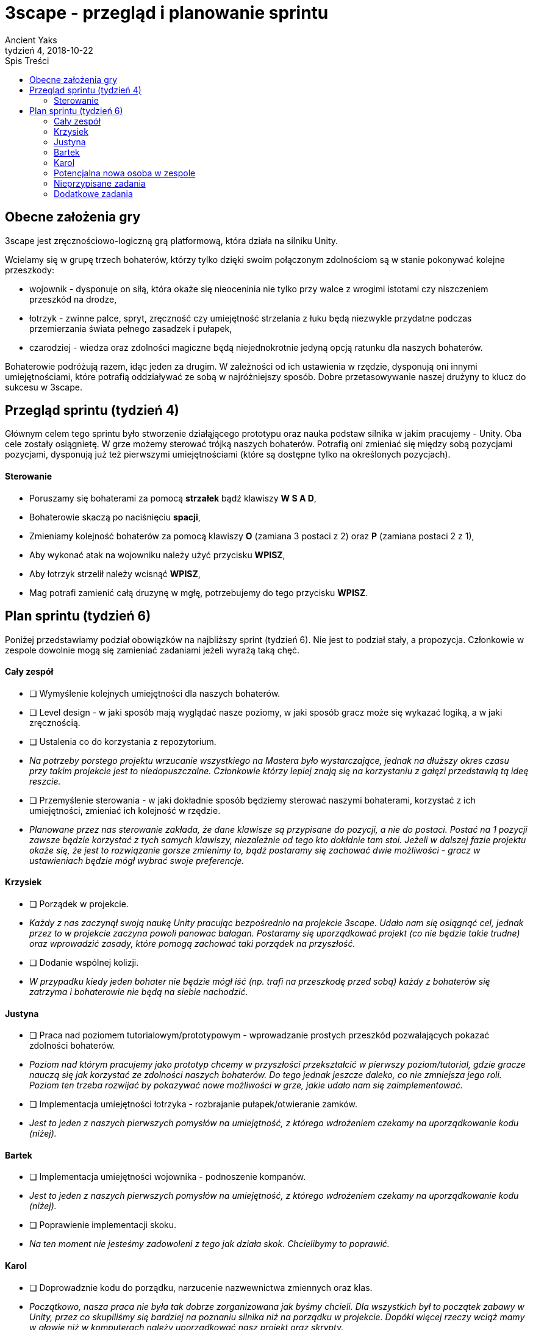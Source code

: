= 3scape - przegląd i planowanie sprintu
Ancient Yaks
4, 2018-10-22
:toc:
:toc-title: Spis Treści
:version-label: Tydzień
:icons: font

== Obecne założenia gry

3scape jest zręcznościowo-logiczną grą platformową, która działa na silniku Unity.

Wcielamy się w grupę trzech bohaterów, którzy tylko dzięki swoim połączonym zdolnościom są w stanie pokonywać kolejne przeszkody:

* wojownik - dysponuje on siłą, która okaże się nieoceninia nie tylko przy walce z wrogimi istotami czy niszczeniem przeszkód na drodze,
* łotrzyk - zwinne palce, spryt, zręczność czy umiejętność strzelania z łuku będą niezwykle przydatne podczas przemierzania świata pełnego zasadzek i pułapek, 
* czarodziej - wiedza oraz zdolności magiczne będą niejednokrotnie jedyną opcją ratunku dla naszych bohaterów.

Bohaterowie podróżują razem, idąc jeden za drugim. W zależności od ich ustawienia w rzędzie, dysponują oni innymi umiejętnościami, które potrafią oddziaływać ze sobą w najróżniejszy sposób. Dobre przetasowywanie naszej drużyny to klucz do sukcesu w 3scape.

<<<
== Przegląd sprintu (tydzień 4)

Głównym celem tego sprintu było stworzenie działąjącego prototypu oraz nauka podstaw silnika w jakim pracujemy - Unity. Oba cele zostały osiągnietę. W grze możemy sterować trójką naszych bohaterów. Potrafią oni zmieniać się między sobą pozycjami pozycjami, dysponują już też pierwszymi umiejętnościami (które są dostępne tylko na określonych pozycjach). 

==== Sterowanie

* Poruszamy się bohaterami za pomocą *strzałek* bądź klawiszy *W S A D*,
* Bohaterowie skaczą po naciśnięciu *spacji*,
* Zmieniamy kolejność bohaterów za pomocą klawiszy *O* (zamiana 3 postaci z 2) oraz *P* (zamiana postaci 2 z 1),
* Aby wykonać atak na wojowniku należy użyć przycisku *WPISZ*,
* Aby łotrzyk strzelił należy wcisnąć *WPISZ*,
* Mag potrafi zamienić całą druzynę w mgłę, potrzebujemy do tego przycisku *WPISZ*.

<<<
== Plan sprintu (tydzień 6)

Poniżej przedstawiamy podział obowiązków na najbliższy sprint (tydzień 6). Nie jest to podział stały, a propozycja. Członkowie w zespole dowolnie mogą się zamieniać zadaniami jeżeli wyrażą taką chęć.

==== Cały zespół

* [ ] Wymyślenie kolejnych umiejętności dla naszych bohaterów.
* [ ] Level design - w jaki sposób mają wyglądać nasze poziomy, w jaki sposób gracz może się wykazać logiką, a w jaki zręcznością.
* [ ] Ustalenia co do korzystania z repozytorium.
*     _Na potrzeby porstego projektu wrzucanie wszystkiego na Mastera było wystarczające, jednak na dłuższy okres czasu przy takim projekcie jest to niedopuszczalne. Członkowie którzy lepiej znają się na korzystaniu z gałęzi przedstawią tą ideę reszcie._
* [ ] Przemyślenie sterowania - w jaki dokładnie sposób będziemy sterować naszymi bohaterami, korzystać z ich umiejętności, zmieniać ich kolejność w rzędzie.
*     _Planowane przez nas sterowanie zakłada, że dane klawisze są przypisane do pozycji, a nie do postaci. Postać na 1 pozycji zawsze będzie korzystać z tych samych klawiszy, niezależnie od tego kto dokłdnie tam stoi. Jeżeli w dalszej fazie projektu okaże się, że jest to rozwiązanie gorsze zmienimy to, bądź postaramy się zachować dwie możliwości - gracz w ustawieniach będzie mógł wybrać swoje preferencje._

==== Krzysiek

* [ ] Porządek w projekcie.
*     _Każdy z nas zaczynął swoją naukę Unity pracując bezpośrednio na projekcie 3scape. Udało nam się osiągnąć cel, jednak przez to w projekcie zaczyna powoli panowac bałagan. Postaramy się uporządkować projekt (co nie będzie takie trudne) oraz wprowadzić zasady, które pomogą zachować taki porządek na przyszłość._
* [ ] Dodanie wspólnej kolizji.
*     _W przypadku kiedy jeden bohater nie będzie mógł iść (np. trafi na przeszkodę przed sobą) każdy z bohaterów się zatrzyma i bohaterowie nie będą na siebie nachodzić._


==== Justyna

* [ ] Praca nad poziomem tutorialowym/prototypowym - wprowadzanie prostych przeszkód pozwalających pokazać zdolności bohaterów.
*     _Poziom nad którym pracujemy jako prototyp chcemy w przyszłości przekształcić w pierwszy poziom/tutorial, gdzie gracze nauczą się jak korzystać ze zdolności naszych bohaterów. Do tego jednak jeszcze daleko, co nie zmniejsza jego roli. Poziom ten trzeba rozwijać by pokazywać nowe możliwości w grze, jakie udało nam się zaimplementować._ 
* [ ] Implementacja umiejętności łotrzyka - rozbrajanie pułapek/otwieranie zamków.
*     _Jest to jeden z naszych pierwszych pomysłów na umiejętność, z którego wdrożeniem czekamy na uporządkowanie kodu (niżej)._ 

==== Bartek

* [ ] Implementacja umiejętności wojownika - podnoszenie kompanów.
*     _Jest to jeden z naszych pierwszych pomysłów na umiejętność, z którego wdrożeniem czekamy na uporządkowanie kodu (niżej)._ 
* [ ] Poprawienie implementacji skoku.
*     _Na ten moment nie jesteśmy zadowoleni z tego jak działa skok. Chcielibymy to poprawić._ 

==== Karol

* [ ] Doprowadznie kodu do porządku, narzucenie nazwewnictwa zmiennych oraz klas.
*     _Początkowo, nasza praca nie była tak dobrze zorganizowana jak byśmy chcieli. Dla wszystkich był to początek zabawy w Unity, przez co skupiliśmy się bardziej na poznaniu silnika niż na porządku w projekcie. Dopóki więcej rzeczy wciąż mamy w głowie niż w komputerach należy uporządkować nasz projekt oraz skrypty._
* [ ] Implementacja umiejętności maga - ochronne pole.
*     _Jest to jeden z naszych pierwszych pomysłów na umiejętność, z którego wdrożeniem czekamy na uporządkowanie kodu (niżej)._
* [ ] Przygotowanie kolejnej wersji dokumentu, który pozwoli zobaczyć jak przebiegała praca w sprincie i jakie mamy dalej założenia.

==== Potencjalna nowa osoba w zespole

* [ ] Przedstawienie swojej opini dotyczącej planowanych mechanik w grze oraz sugestii dotyczących ich rozwoju.
*     _Nowa osoba pozwoli wprowadzić swieżość do zespołu. Niewykorzystane pomysły w swojej poprzedniej grze będzie mogła przenieść do nowej produkcji, a swoją dozę kreatywności wykorzystać w zupełnie innych realiach. Ważne jest dla nas, by poznać opinię dotyczącą tego co już jest w grze i co planujemy do niej dodać._
* [ ] Implementacja umiejętności, którą uznamy za najpotrzebniejszą w tym momencie.
*     _Po burzy mózgów na pewno uda nam się wymyślić nowe umiejętności. Najważniejsza z nich zostanie zaimplementowa przez nowego członka (lub osobę, która boryka się z problemem zbyt dużej ilości wolnego czasu)._

==== Nieprzypisane zadania

Tutaj są zadania, którymi będzie się można zająć, jeżeli nasza estymata okazała się niedopowiednia i ktoś ma za dużo wolnego czasu.

* [ ] Poprawa modelów postaci w grze.
*     _W tym momencie nie przejmujemy się dokładnym wyglądem naszej produkcji. O ile gra nie musi być ładna, tak wypadałoby by modele (oraz ich animacje) zachowywały się w taki sam sposób, pasowały do swoich colliderów, nie działąły z opóźnieniem czy demonstowały to co robią._ 
* [ ] Implementacja umiejętności, którą uznamy za najpotrzebniejszą w tym momencie.
*     _Po burzy mózgów na pewno uda nam się wymyślić nowe umiejętności. Najważniejsza z nich zostanie zaimplementowa przez nowego członka (lub osobę, która boryka się z problemem zbyt dużej ilości wolnego czasu)._

==== Dodatkowe zadania

Tutaj wypisaliśmy rzeczy, które kiedyś koniecznie chcemy wprowadzić do gry, jednak ciężko powiedzieć kiedy uda nam się nimi zająć.

* [ ] Menu gry.
* [ ] Pasek umiejętności bohaterów.
*     _W zależności od pozycji danego bohatera w rzędzie, dysponuje on innymi umiejętnościami. By ułatwić rozgrywkę, w dolnej części ekranu będzie wyświetlony pasek z ikonami umiejętności dla każdego bohatera. Gracz zarówno będzie miał podpowiedź do jakich umiejętności w tym momencie ma dostęp, oraz jaki klawisz pozwala skorzystać z jakiej umiejętności._
* [ ] Fabuła gry.